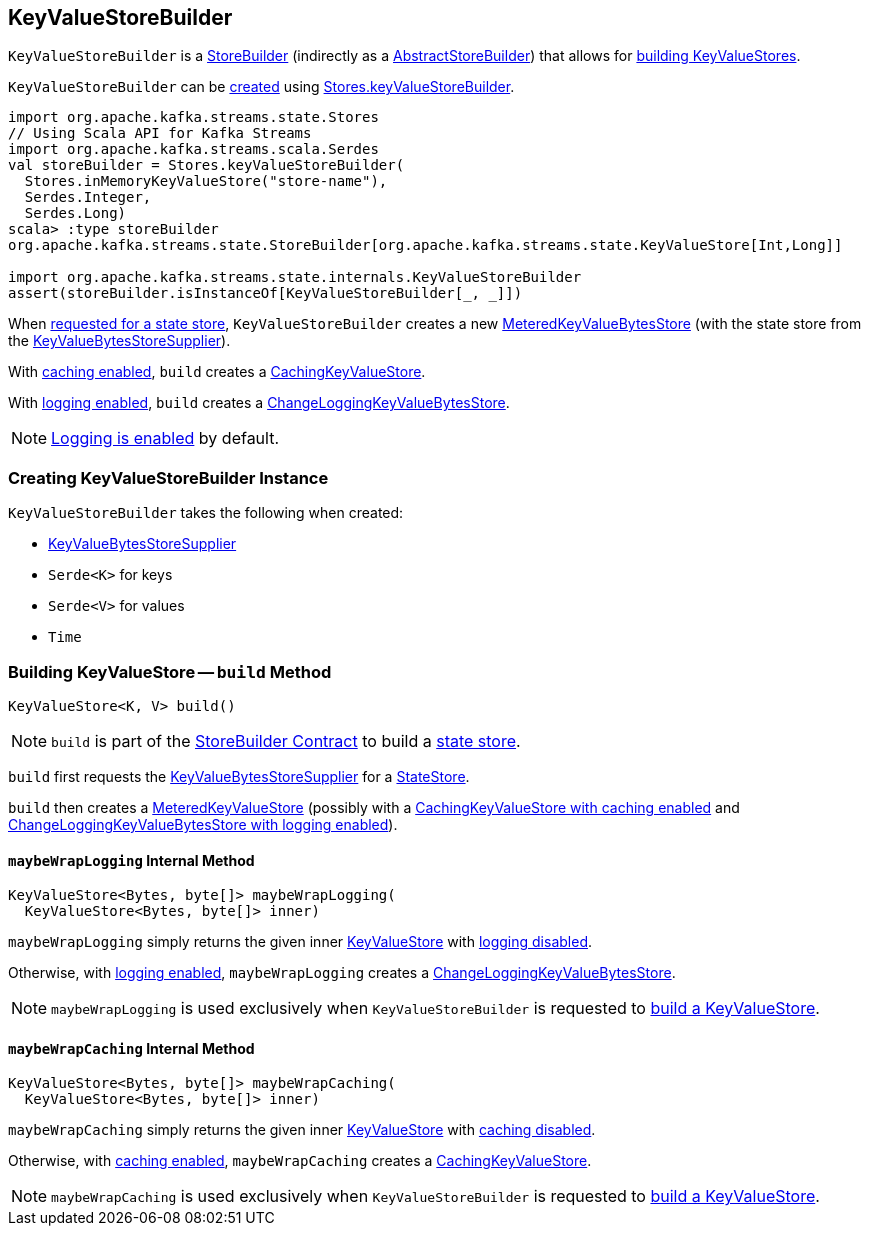 == [[KeyValueStoreBuilder]] KeyValueStoreBuilder

`KeyValueStoreBuilder` is a <<kafka-streams-StoreBuilder.adoc#, StoreBuilder>> (indirectly as a <<kafka-streams-internals-AbstractStoreBuilder.adoc#, AbstractStoreBuilder>>) that allows for <<build, building KeyValueStores>>.

`KeyValueStoreBuilder` can be <<creating-instance, created>> using <<kafka-streams-Stores.adoc#keyValueStoreBuilder, Stores.keyValueStoreBuilder>>.

[source, scala]
----
import org.apache.kafka.streams.state.Stores
// Using Scala API for Kafka Streams
import org.apache.kafka.streams.scala.Serdes
val storeBuilder = Stores.keyValueStoreBuilder(
  Stores.inMemoryKeyValueStore("store-name"),
  Serdes.Integer,
  Serdes.Long)
scala> :type storeBuilder
org.apache.kafka.streams.state.StoreBuilder[org.apache.kafka.streams.state.KeyValueStore[Int,Long]]

import org.apache.kafka.streams.state.internals.KeyValueStoreBuilder
assert(storeBuilder.isInstanceOf[KeyValueStoreBuilder[_, _]])
----

When <<build, requested for a state store>>, `KeyValueStoreBuilder` creates a new <<kafka-streams-internals-MeteredKeyValueBytesStore.adoc#, MeteredKeyValueBytesStore>> (with the state store from the <<storeSupplier, KeyValueBytesStoreSupplier>>).

With <<kafka-streams-internals-AbstractStoreBuilder.adoc#enableCaching, caching enabled>>, `build` creates a <<kafka-streams-internals-CachingKeyValueStore.adoc#, CachingKeyValueStore>>.

With <<kafka-streams-internals-AbstractStoreBuilder.adoc#enableLogging, logging enabled>>, `build` creates a <<kafka-streams-internals-ChangeLoggingKeyValueBytesStore.adoc#, ChangeLoggingKeyValueBytesStore>>.

NOTE: <<kafka-streams-internals-AbstractStoreBuilder.adoc#enableLogging, Logging is enabled>> by default.

=== [[creating-instance]] Creating KeyValueStoreBuilder Instance

`KeyValueStoreBuilder` takes the following when created:

* [[storeSupplier]] <<kafka-streams-KeyValueBytesStoreSupplier.adoc#, KeyValueBytesStoreSupplier>>
* [[keySerde]] `Serde<K>` for keys
* [[valueSerde]] `Serde<V>` for values
* [[time]] `Time`

=== [[build]] Building KeyValueStore -- `build` Method

[source, java]
----
KeyValueStore<K, V> build()
----

NOTE: `build` is part of the <<kafka-streams-StoreBuilder.adoc#build, StoreBuilder Contract>> to build a <<kafka-streams-StateStore.adoc#, state store>>.

`build` first requests the <<storeSupplier, KeyValueBytesStoreSupplier>> for a <<kafka-streams-StoreSupplier.adoc#get, StateStore>>.

`build` then creates a <<kafka-streams-internals-MeteredKeyValueStore.adoc#, MeteredKeyValueStore>> (possibly with a <<maybeWrapCaching, CachingKeyValueStore with caching enabled>> and <<maybeWrapLogging, ChangeLoggingKeyValueBytesStore with logging enabled>>).

==== [[maybeWrapLogging]] `maybeWrapLogging` Internal Method

[source, java]
----
KeyValueStore<Bytes, byte[]> maybeWrapLogging(
  KeyValueStore<Bytes, byte[]> inner)
----

`maybeWrapLogging` simply returns the given inner <<kafka-streams-StateStore-KeyValueStore.adoc#, KeyValueStore>> with <<kafka-streams-internals-AbstractStoreBuilder.adoc#enableLogging, logging disabled>>.

Otherwise, with <<kafka-streams-internals-AbstractStoreBuilder.adoc#enableLogging, logging enabled>>, `maybeWrapLogging` creates a <<kafka-streams-internals-ChangeLoggingKeyValueBytesStore.adoc#, ChangeLoggingKeyValueBytesStore>>.

NOTE: `maybeWrapLogging` is used exclusively when `KeyValueStoreBuilder` is requested to <<build, build a KeyValueStore>>.

==== [[maybeWrapCaching]] `maybeWrapCaching` Internal Method

[source, java]
----
KeyValueStore<Bytes, byte[]> maybeWrapCaching(
  KeyValueStore<Bytes, byte[]> inner)
----

`maybeWrapCaching` simply returns the given inner <<kafka-streams-StateStore-KeyValueStore.adoc#, KeyValueStore>> with <<kafka-streams-internals-AbstractStoreBuilder.adoc#enableCaching, caching disabled>>.

Otherwise, with <<kafka-streams-internals-AbstractStoreBuilder.adoc#enableCaching, caching enabled>>, `maybeWrapCaching` creates a <<kafka-streams-internals-CachingKeyValueStore.adoc#, CachingKeyValueStore>>.

NOTE: `maybeWrapCaching` is used exclusively when `KeyValueStoreBuilder` is requested to <<build, build a KeyValueStore>>.
